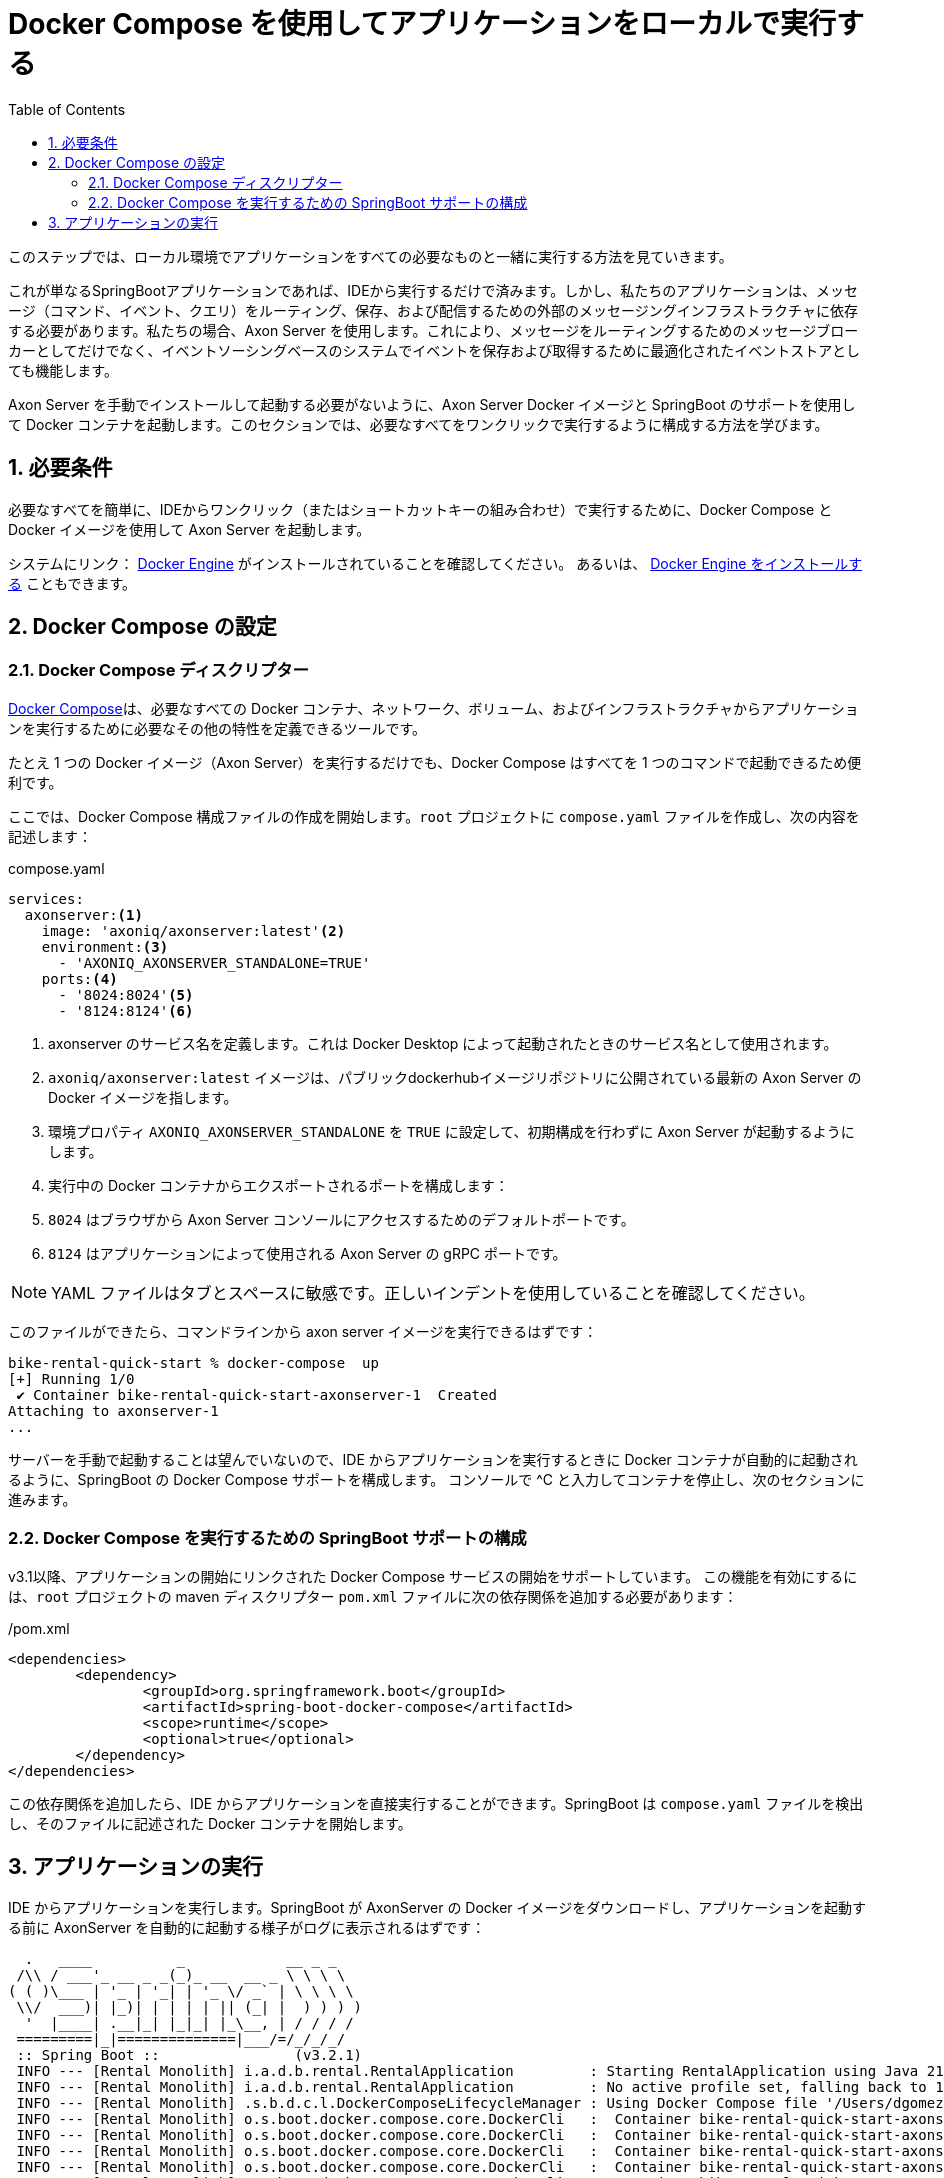 :toc: left
:toclevels: 5
:sectnums:
:stem:
:source-highlighter: coderay

= Docker Compose を使用してアプリケーションをローカルで実行する

このステップでは、ローカル環境でアプリケーションをすべての必要なものと一緒に実行する方法を見ていきます。

これが単なるSpringBootアプリケーションであれば、IDEから実行するだけで済みます。しかし、私たちのアプリケーションは、メッセージ（コマンド、イベント、クエリ）をルーティング、保存、および配信するための外部のメッセージングインフラストラクチャに依存する必要があります。私たちの場合、Axon Server を使用します。これにより、メッセージをルーティングするためのメッセージブローカーとしてだけでなく、イベントソーシングベースのシステムでイベントを保存および取得するために最適化されたイベントストアとしても機能します。

Axon Server を手動でインストールして起動する必要がないように、Axon Server Docker イメージと SpringBoot のサポートを使用して Docker コンテナを起動します。このセクションでは、必要なすべてをワンクリックで実行するように構成する方法を学びます。

== 必要条件

必要なすべてを簡単に、IDEからワンクリック（またはショートカットキーの組み合わせ）で実行するために、Docker Compose と Docker イメージを使用して Axon Server を起動します。

システムにリンク： https://docs.docker.com/engine/[Docker Engine,role=external,window=_blank] がインストールされていることを確認してください。 あるいは、 https://docs.docker.com/engine/install/[Docker Engine をインストールする,role=external,window=_blank] こともできます。

== Docker Compose の設定

=== Docker Compose ディスクリプター

https://docs.docker.com/compose/[Docker Compose,role=external,window=_blank]は、必要なすべての Docker コンテナ、ネットワーク、ボリューム、およびインフラストラクチャからアプリケーションを実行するために必要なその他の特性を定義できるツールです。

たとえ 1 つの Docker イメージ（Axon Server）を実行するだけでも、Docker Compose はすべてを 1 つのコマンドで起動できるため便利です。

ここでは、Docker Compose 構成ファイルの作成を開始します。`root` プロジェクトに `compose.yaml` ファイルを作成し、次の内容を記述します：

[source,yaml]
.compose.yaml
----
services:
  axonserver:<.>
    image: 'axoniq/axonserver:latest'<.>
    environment:<.>
      - 'AXONIQ_AXONSERVER_STANDALONE=TRUE'
    ports:<.>
      - '8024:8024'<.>
      - '8124:8124'<.>
----
<.> axonserver のサービス名を定義します。これは Docker Desktop によって起動されたときのサービス名として使用されます。
<.> `axoniq/axonserver:latest` イメージは、パブリックdockerhubイメージリポジトリに公開されている最新の Axon Server の Docker イメージを指します。
<.> 環境プロパティ `AXONIQ_AXONSERVER_STANDALONE` を `TRUE` に設定して、初期構成を行わずに Axon Server が起動するようにします。
<.> 実行中の Docker コンテナからエクスポートされるポートを構成します：
<.> `8024` はブラウザから Axon Server コンソールにアクセスするためのデフォルトポートです。
<.> `8124` はアプリケーションによって使用される Axon Server の gRPC ポートです。

NOTE: YAML ファイルはタブとスペースに敏感です。正しいインデントを使用していることを確認してください。

このファイルができたら、コマンドラインから axon server イメージを実行できるはずです：

[,bash]
----
bike-rental-quick-start % docker-compose  up
[+] Running 1/0
 ✔ Container bike-rental-quick-start-axonserver-1  Created                                                                                                                             0.0s
Attaching to axonserver-1
...
----

サーバーを手動で起動することは望んでいないので、IDE からアプリケーションを実行するときに Docker コンテナが自動的に起動されるように、SpringBoot の Docker Compose サポートを構成します。
コンソールで ^C と入力してコンテナを停止し、次のセクションに進みます。

=== Docker Compose を実行するための SpringBoot サポートの構成

v3.1以降、アプリケーションの開始にリンクされた Docker Compose サービスの開始をサポートしています。
この機能を有効にするには、`root` プロジェクトの maven ディスクリプター `pom.xml` ファイルに次の依存関係を追加する必要があります：

[,xml]
./pom.xml
----
<dependencies>
	<dependency>
		<groupId>org.springframework.boot</groupId>
		<artifactId>spring-boot-docker-compose</artifactId>
		<scope>runtime</scope>
		<optional>true</optional>
	</dependency>
</dependencies>
----

この依存関係を追加したら、IDE からアプリケーションを直接実行することができます。SpringBoot は `compose.yaml` ファイルを検出し、そのファイルに記述された Docker コンテナを開始します。

== アプリケーションの実行

IDE からアプリケーションを実行します。SpringBoot が AxonServer の Docker イメージをダウンロードし、アプリケーションを起動する前に AxonServer を自動的に起動する様子がログに表示されるはずです：

[,console]
----
  .   ____          _            __ _ _
 /\\ / ___'_ __ _ _(_)_ __  __ _ \ \ \ \
( ( )\___ | '_ | '_| | '_ \/ _` | \ \ \ \
 \\/  ___)| |_)| | | | | || (_| |  ) ) ) )
  '  |____| .__|_| |_|_| |_\__, | / / / /
 =========|_|==============|___/=/_/_/_/
 :: Spring Boot ::                (v3.2.1)
 INFO --- [Rental Monolith] i.a.d.b.rental.RentalApplication         : Starting RentalApplication using Java 21 with PID 69132 (/Users/dgomezg/projects/axon/code-samples/bike-rental-quick-start/rental/target/classes started by dgomezg in /Users/dgomezg/projects/axon/code-samples/bike-rental-quick-start)
 INFO --- [Rental Monolith] i.a.d.b.rental.RentalApplication         : No active profile set, falling back to 1 default profile: "default"
 INFO --- [Rental Monolith] .s.b.d.c.l.DockerComposeLifecycleManager : Using Docker Compose file '/Users/dgomezg/projects/axon/code-samples/bike-rental-quick-start/compose.yaml'
 INFO --- [Rental Monolith] o.s.boot.docker.compose.core.DockerCli   :  Container bike-rental-quick-start-axonserver-1  Created
 INFO --- [Rental Monolith] o.s.boot.docker.compose.core.DockerCli   :  Container bike-rental-quick-start-axonserver-1  Starting
 INFO --- [Rental Monolith] o.s.boot.docker.compose.core.DockerCli   :  Container bike-rental-quick-start-axonserver-1  Started
 INFO --- [Rental Monolith] o.s.boot.docker.compose.core.DockerCli   :  Container bike-rental-quick-start-axonserver-1  Waiting
 INFO --- [Rental Monolith] o.s.boot.docker.compose.core.DockerCli   :  Container bike-rental-quick-start-axonserver-1  Healthy
 INFO --- [Rental Monolith] verDockerComposeConnectionDetailsFactory : Detected Axon Server container. To access the dashboard, visit http://127.0.0.1:8024
----

アプリケーションが起動した後、ブラウザを開いて `http://localhost:8024[,role=external,window=_blank]` にアクセスします。Axon Server ダッシュボードにアクセスできます。

右パネルの「Overview」ボタンをクリックすると、Axon Server インスタンスと接続されている `Rental Monolith` アプリケーションが表示されます。

image::images/AxonServer-Dashboard.png[Axon Server ダッシュボードのスクリーンショット。Axon Server インスタンスに接続されたレンタルアプリケーションを表示]

次のステップでは、システム内のすべてのバイクのリストを取得する機能を実装します。したがって、`Query Model` をいくつかのプロジェクションで実装する方法を見ていきます。